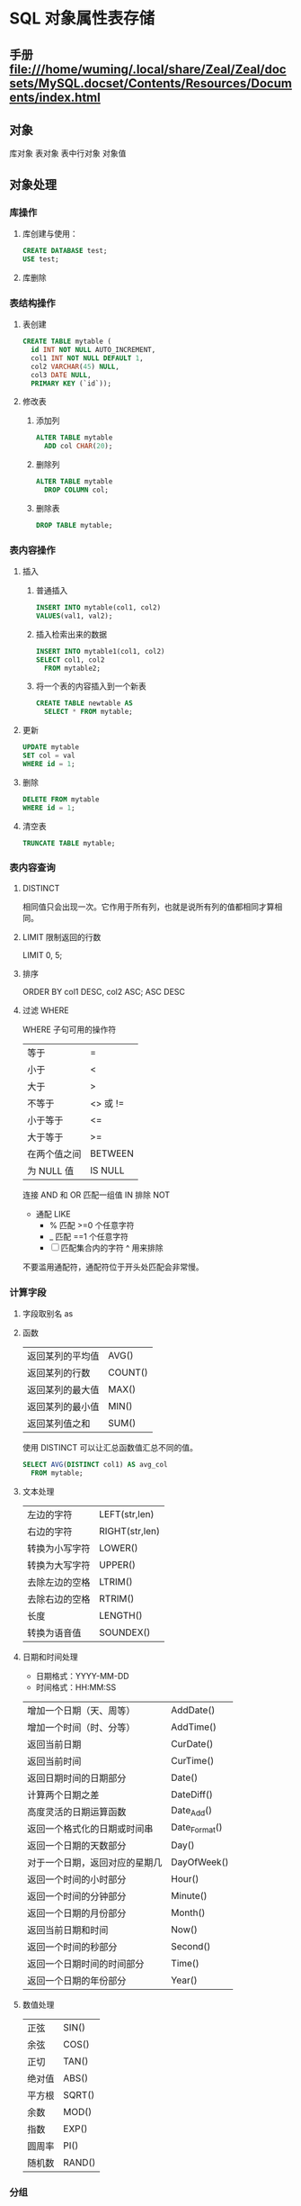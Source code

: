 * SQL 对象属性表存储
** 手册 file:///home/wuming/.local/share/Zeal/Zeal/docsets/MySQL.docset/Contents/Resources/Documents/index.html
** 对象
   库对象 
   表对象
   表中行对象
   对象值
** 对象处理
*** 库操作 
**** 库创建与使用：
     #+begin_src sql
       CREATE DATABASE test;
       USE test;
     #+end_src
**** 库删除
*** 表结构操作
**** 表创建
     #+begin_src sql
       CREATE TABLE mytable (
         id INT NOT NULL AUTO_INCREMENT,
         col1 INT NOT NULL DEFAULT 1,
         col2 VARCHAR(45) NULL,
         col3 DATE NULL,
         PRIMARY KEY (`id`));
     #+end_src
**** 修改表
*****  添加列
      #+begin_src sql
        ALTER TABLE mytable
          ADD col CHAR(20);
      #+end_src
***** 删除列
      #+begin_src sql
        ALTER TABLE mytable
          DROP COLUMN col;
      #+end_src
***** 删除表
      #+begin_src sql
        DROP TABLE mytable;
      #+end_src
*** 表内容操作 
**** 插入
***** 普通插入
      #+begin_src sql
        INSERT INTO mytable(col1, col2)
        VALUES(val1, val2);
      #+end_src
***** 插入检索出来的数据
      #+begin_src sql
        INSERT INTO mytable1(col1, col2)
        SELECT col1, col2
          FROM mytable2;
          #+end_src
***** 将一个表的内容插入到一个新表
      #+begin_src sql
        CREATE TABLE newtable AS
          SELECT * FROM mytable;
      #+end_src
**** 更新
      #+begin_src sql
   UPDATE mytable
   SET col = val
   WHERE id = 1;
      #+end_src
**** 删除
      #+begin_src sql
   DELETE FROM mytable
   WHERE id = 1;
      #+end_src
**** 清空表
      #+begin_src sql
   TRUNCATE TABLE mytable;
      #+end_src
*** 表内容查询
**** DISTINCT
     相同值只会出现一次。它作用于所有列，也就是说所有列的值都相同才算相同。
**** LIMIT 限制返回的行数
     LIMIT 0, 5;
**** 排序
     ORDER BY col1 DESC, col2 ASC;
     ASC DESC
**** 过滤 WHERE 
   WHERE 子句可用的操作符
   | 等于         | =        |
   | 小于         | <        |
   | 大于         | >        |
   | 不等于       | <> 或 != |
   | 小于等于     | <=       |
   | 大于等于     | >=       |
   | 在两个值之间 | BETWEEN  |
   | 为 NULL 值   | IS NULL  |


   连接 AND 和 OR
   匹配一组值 IN
   排除 NOT
   
   - 通配 LIKE 
     - % 匹配 >=0 个任意字符
     - _  匹配 ==1 个任意字符
     - [ ]  匹配集合内的字符 ^ 用来排除
   不要滥用通配符，通配符位于开头处匹配会非常慢。
***  计算字段
**** 字段取别名  as 
**** 函数
     | 返回某列的平均值 | AVG()   |
     | 返回某列的行数   | COUNT() |
     | 返回某列的最大值 | MAX()   |
     | 返回某列的最小值 | MIN()   |
     | 返回某列值之和   | SUM()   |

     使用 DISTINCT 可以让汇总函数值汇总不同的值。
     #+begin_src sql
       SELECT AVG(DISTINCT col1) AS avg_col
         FROM mytable;
     #+end_src
**** 文本处理
   | 左边的字符     | LEFT(str,len)  |
   | 右边的字符     | RIGHT(str,len) |
   | 转换为小写字符 | LOWER()        |
   | 转换为大写字符 | UPPER()        |
   | 去除左边的空格 | LTRIM()        |
   | 去除右边的空格 | RTRIM()        |
   | 长度           | LENGTH()       |
   | 转换为语音值   | SOUNDEX()      |
**** 日期和时间处理
   - 日期格式：YYYY-MM-DD
   - 时间格式：HH:MM:SS

   | 增加一个日期（天、周等）       | AddDate()     |
   | 增加一个时间（时、分等）       | AddTime()     |
   | 返回当前日期                   | CurDate()     |
   | 返回当前时间                   | CurTime()     |
   | 返回日期时间的日期部分         | Date()        |
   | 计算两个日期之差               | DateDiff()    |
   | 高度灵活的日期运算函数         | Date_Add()    |
   | 返回一个格式化的日期或时间串   | Date_Format() |
   | 返回一个日期的天数部分         | Day()         |
   | 对于一个日期，返回对应的星期几 | DayOfWeek()   |
   | 返回一个时间的小时部分         | Hour()        |
   | 返回一个时间的分钟部分         | Minute()      |
   | 返回一个日期的月份部分         | Month()       |
   | 返回当前日期和时间             | Now()         |
   | 返回一个时间的秒部分           | Second()      |
   | 返回一个日期时间的时间部分     | Time()        |
   | 返回一个日期的年份部分         | Year()        |
**** 数值处理
   | 正弦   | SIN()  |
   | 余弦   | COS()  |
   | 正切   | TAN()  |
   | 绝对值 | ABS()  |
   | 平方根 | SQRT() |
   | 余数   | MOD()  |
   | 指数   | EXP()  |
   | 圆周率 | PI()   |
   | 随机数 | RAND() |
*** 分组
   分组就是把具有相同的数据值的行放在同一组中。
  可以对同一分组数据使用汇总函数进行处理，例如求分组数据的平均值等。
   指定的分组字段除了能按该字段进行分组，也会自动按该字段进行排序。
  GROUP BY col;
  WHERE 过滤行，HAVING 过滤分组，行过滤应当先于分组过滤。
*** 子查询
   子查询中只能返回一个字段的数据。
   可以将子查询的结果作为 WHRER 语句的过滤条件：
#+begin_src sql
   SELECT *
   FROM mytable1
   WHERE col1 IN (SELECT col2
                  FROM mytable2);
   下面的语句可以检索出客户的订单数量，子查询语句会对第一个查询检索出的每个客户执行一次：

   ```sql
   SELECT cust_name, (SELECT COUNT(*)
                      FROM Orders
                      WHERE Orders.cust_id = Customers.cust_id)
                      AS orders_num
   FROM Customers
   ORDER BY cust_name;
   #+end_src
*** 连接
    连接用于连接多个表，使用 JOIN 关键字，并且条件语句使用 ON 而不是 WHERE。
    连接可以替换子查询，并且比子查询的效率一般会更快。
   可以用 AS 给列名、计算字段和表名取别名，给表名取别名是为了简化 SQL 语句以及连接相同表。
**** 内连接
     内连接又称等值连接，使用 INNER JOIN 关键字。

   ```sql
   SELECT A.value, B.value
   FROM tablea AS A INNER JOIN tableb AS B
   ON A.key = B.key;
   ```

   可以不明确使用 INNER JOIN，而使用普通查询并在 WHERE 中将两个表中要连接的列用
   等值方法连接起来。

   ```sql
   SELECT A.value, B.value
   FROM tablea AS A, tableb AS B
   WHERE A.key = B.key;
   ```

   在没有条件语句的情况下返回笛卡尔积。
**** 自连接
     自连接可以看成内连接的一种，只是连接的表是自身而已。

     一张员工表，包含员工姓名和员工所属部门，要找出与 Jim 处在同一部门的所有员工姓名。

     子查询版本

   ```sql
   SELECT name
   FROM employee
   WHERE department = (
         SELECT department
         FROM employee
         WHERE name = "Jim");
   ```

   自连接版本

   ```sql
   SELECT e1.name
   FROM employee AS e1 INNER JOIN employee AS e2
   ON e1.department = e2.department
         AND e2.name = "Jim";
   ```
**** 自然连接
     自然连接是把同名列通过等值测试连接起来的，同名列可以有多个。

     内连接和自然连接的区别：内连接提供连接的列，而自然连接自动连接所有同名列。

   ```sql
   SELECT A.value, B.value
   FROM tablea AS A NATURAL JOIN tableb AS B;
   ```
**** 外连接
   外连接保留了没有关联的那些行。分为左外连接，右外连接以及全外连接，左外连接就
   是保留左表没有关联的行。

   检索所有顾客的订单信息，包括还没有订单信息的顾客。

   ```sql
   SELECT Customers.cust_id, Orders.order_num
   FROM Customers LEFT OUTER JOIN Orders
   ON Customers.cust_id = Orders.cust_id;
   ```

   customers 表：

   | cust_id | cust_name |
   |       1 | a         |
   |       2 | b         |
   |       3 | c         |

   orders 表：

   | order_id | cust_id |
   |        1 |       1 |
   |        2 |       1 |
   |        3 |       3 |
   |        4 |       3 |

   结果：

   | cust_id | cust_name | order_id |
   |       1 | a         |        1 |
   |       1 | a         |        2 |
   |       3 | c         |        3 |
   |       3 | c         |        4 |
   |       2 | b         |     Null |
**** 组合查询
   使用 **UNION** 来组合两个查询，如果第一个查询返回 M 行，第二个查询返回 N 行，
   那么组合查询的结果一般为 M+N 行。

   每个查询必须包含相同的列、表达式和聚集函数。

   默认会去除相同行，如果需要保留相同行，使用 UNION ALL。

   只能包含一个 ORDER BY 子句，并且必须位于语句的最后。

   ```sql
   SELECT col
   FROM mytable
   WHERE col = 1
   UNION
   SELECT col
   FROM mytable
   WHERE col =2;
   ```
*** 视图

   视图是虚拟的表，本身不包含数据，也就不能对其进行索引操作。

   对视图的操作和对普通表的操作一样。

   视图具有如下好处：

   - 简化复杂的 SQL 操作，比如复杂的连接；
   - 只使用实际表的一部分数据；
   - 通过只给用户访问视图的权限，保证数据的安全性；
   - 更改数据格式和表示。

   ```sql
   CREATE VIEW myview AS
   SELECT Concat(col1, col2) AS concat_col, col3*col4 AS compute_col
   FROM mytable
   WHERE col5 = val;
   ```
*** 存储过程

   存储过程可以看成是对一系列 SQL 操作的批处理。

   使用存储过程的好处：

   - 代码封装，保证了一定的安全性；
   - 代码复用；
   - 由于是预先编译，因此具有很高的性能。

   命令行中创建存储过程需要自定义分隔符，因为命令行是以 ; 为结束符，而存储过程中也包含了分号，因此会错误把这部分分号当成是结束符，造成语法错误。

   包含 in、out 和 inout 三种参数。

   给变量赋值都需要用 select into 语句。

   每次只能给一个变量赋值，不支持集合的操作。

   ```sql
   delimiter //

   create procedure myprocedure( out ret int )
       begin
           declare y int;
           select sum(col1)
           from mytable
           into y;
           select y*y into ret;
       end //

   delimiter ;
   ```

   ```sql
   call myprocedure(@ret);
   select @ret;
   ```
*** 游标

   在存储过程中使用游标可以对一个结果集进行移动遍历。

   游标主要用于交互式应用，其中用户需要对数据集中的任意行进行浏览和修改。

   使用游标的四个步骤：

   1. 声明游标，这个过程没有实际检索出数据；
   2. 打开游标；
   3. 取出数据；
   4. 关闭游标；

   ```sql
   delimiter //
   create procedure myprocedure(out ret int)
       begin
           declare done boolean default 0;

           declare mycursor cursor for
           select col1 from mytable;
           # 定义了一个 continue handler，当 sqlstate '02000' 这个条件出现时，会执行 set done = 1
           declare continue handler for sqlstate '02000' set done = 1;

           open mycursor;

           repeat
               fetch mycursor into ret;
               select ret;
           until done end repeat;

           close mycursor;
       end //
    delimiter ;
   ```
*** 触发器

   触发器会在某个表执行以下语句时而自动执行：DELETE、INSERT、UPDATE。

   触发器必须指定在语句执行之前还是之后自动执行，之前执行使用 BEFORE 关键字，之后执行使用 AFTER 关键字。BEFORE 用于数据验证和净化，AFTER 用于审计跟踪，将修改记录到另外一张表中。

   INSERT 触发器包含一个名为 NEW 的虚拟表。

   ```sql
   CREATE TRIGGER mytrigger AFTER INSERT ON mytable
   FOR EACH ROW SELECT NEW.col into @result;

   SELECT @result; -- 获取结果
   ```

   DELETE 触发器包含一个名为 OLD 的虚拟表，并且是只读的。

   UPDATE 触发器包含一个名为 NEW 和一个名为 OLD 的虚拟表，其中 NEW 是可以被修改的，而 OLD 是只读的。

   MySQL 不允许在触发器中使用 CALL 语句，也就是不能调用存储过程。
*** 事务管理

   基本术语：

   - 事务（transaction）指一组 SQL 语句；
   - 回退（rollback）指撤销指定 SQL 语句的过程；
   - 提交（commit）指将未存储的 SQL 语句结果写入数据库表；
   - 保留点（savepoint）指事务处理中设置的临时占位符（placeholder），你可以对它发布回退（与回退整个事务处理不同）。

   不能回退 SELECT 语句，回退 SELECT 语句也没意义；也不能回退 CREATE 和 DROP 语句。

   MySQL 的事务提交默认是隐式提交，每执行一条语句就把这条语句当成一个事务然后进行提交。当出现 START TRANSACTION 语句时，会关闭隐式提交；当 COMMIT 或 ROLLBACK 语句执行后，事务会自动关闭，重新恢复隐式提交。

   通过设置 autocommit 为 0 可以取消自动提交；autocommit 标记是针对每个连接而不是针对服务器的。

   如果没有设置保留点，ROLLBACK 会回退到 START TRANSACTION 语句处；如果设置了保留点，并且在 ROLLBACK 中指定该保留点，则会回退到该保留点。

   ```sql
   START TRANSACTION
   // ...
   SAVEPOINT delete1
   // ...
   ROLLBACK TO delete1
   // ...
   COMMIT
   ```
*** 字符集

   基本术语：

   - 字符集为字母和符号的集合；
   - 编码为某个字符集成员的内部表示；
   - 校对字符指定如何比较，主要用于排序和分组。

   除了给表指定字符集和校对外，也可以给列指定：

   ```sql
   CREATE TABLE mytable
   (col VARCHAR(10) CHARACTER SET latin COLLATE latin1_general_ci )
   DEFAULT CHARACTER SET hebrew COLLATE hebrew_general_ci;
   ```

   可以在排序、分组时指定校对：

   ```sql
   SELECT *
   FROM mytable
   ORDER BY col COLLATE latin1_general_ci;
   ```

*** 权限管理

   MySQL 的账户信息保存在 mysql 这个数据库中。

   ```sql
   USE mysql;
   SELECT user FROM user;
   ```

   **创建账户** 

   新创建的账户没有任何权限。

   ```sql
   CREATE USER myuser IDENTIFIED BY 'mypassword';
   ```

   **修改账户名** 

   ```sql
   RENAME myuser TO newuser;
   ```

   **删除账户** 

   ```sql
   DROP USER myuser;
   ```

   **查看权限** 

   ```sql
   SHOW GRANTS FOR myuser;
   ```

   **授予权限** 

   账户用 username@host 的形式定义，username@% 使用的是默认主机名。

   ```sql
   GRANT SELECT, INSERT ON mydatabase.* TO myuser;
   ```

   **删除权限** 

   GRANT 和 REVOKE 可在几个层次上控制访问权限：

   - 整个服务器，使用 GRANT ALL 和 REVOKE ALL；
   - 整个数据库，使用 ON database.\*；
   - 特定的表，使用 ON database.table；
   - 特定的列；
   - 特定的存储过程。

   ```sql
   REVOKE SELECT, INSERT ON mydatabase.* FROM myuser;
   ```

   **更改密码** 

   必须使用 Password() 函数

   ```sql
   SET PASSWROD FOR myuser = Password('new_password');
   ```

**** 无密码登录
    $HOME/.my.cnf文件来读取特定的启动命令和设置。
    [client]
    password = test
    $ chmod 400 .my.cnf
* oracle
  1、查找表的所有索引（包括索引名，类型，构成列）：
  select t.*,i.index_type from user_ind_columns t,user_indexes i where t.index_name = i.index_name and t.table_name = i.table_name and t.table_name = 要查询的表
  2、查找表的主键（包括名称，构成列）：
  
  select cu.* from user_cons_columns cu, user_constraints au where cu.constraint_name = au.constraint_name and au.constraint_type = 'P' and au.table_name = 要查询的表
  
  3、查找表的唯一性约束（包括名称，构成列）：
  select column_name from user_cons_columns cu, user_constraints au where cu.constraint_name = au.constraint_name and au.constraint_type = 'U' and au.table_name = 要查询的表
  
  4、查找表的外键（包括名称，引用表的表名和对应的键名，下面是分成多步查询）：
  select * from user_constraints c where c.constraint_type = 'R' and c.table_name = 要查询的表
  
查询外键约束的列名：
select * from user_cons_columns cl where cl.constraint_name = 外键名称

查询引用表的键的列名：
select * from user_cons_columns cl where cl.constraint_name = 外键引用表的键名

5、查询表的所有列及其属性
select t.*,c.COMMENTS from user_tab_columns t,user_col_comments c where t.table_name = c.table_name and t.column_name = c.column_name and t.table_name = 要查询的表

6、查询所有表
select* from tabs
* Tsql
** 安装
*** Import the public repository GPG keys:
   wget -qO- https://packages.microsoft.com/keys/microsoft.asc | sudo apt-key add -
*** 添加到仓库列表Register the Microsoft SQL Server Ubuntu repository:
    sudo add-apt-repository "$(wget -qo- https://packages.microsoft.com/config/ubuntu/16.04/mssql-server-2017.list)"
*** 安装
    sudo apt-get update
    sudo apt-get install -y mssql-server
*** 设置sa的密码
    sudo /opt/mssql/bin/mssql-conf setup
*** 运行
    systemctl status mssql-server
*** 远程连接, 防火墙打开 1433 端口
** 连接
   sqlcmd -S localhost -U SA -P '<YourPassword>'
   tsql -S 127.0.0.1 -U sa -P Wuming123  
   If you later decide to connect remotely, specify the machine name or IP address for the -S parameter, and make sure port 1433 is open on your firewall.
   远程连接 确保端口 1433 打开
** 数据类型
*** 精确数值类型
    bigint	-9,223,372,036,854,775,808	9,223,372,036,854,775,807
    int	2,147,483,648	2,147,483,647
    smallint	-32,768	32,767
    tinyint	0	255
    bit	0	1
    decimal	-10 ^ 38 加 1	10 ^ 38 -1
    numeric	-10 ^ 38 加 1	10 ^ 38 -1
    money	-922,337,203,685,477.5808	+922,337,203,685,477.5807
    smallmoney	-214,748.3648	+214,748.3647
    数字和小数是固定精度和标度数据类型，在功能上等效。

*** 近似数值类型
    Float	-1.79E + 308	1.79E + 308
    Real	-3.40E + 38	3.40E + 38
*** 日期和时间类型
    datetime (3.33 毫秒精度)
    1753 年 1 月 1 日	9999 年 12 月 31 日
    
    smalldatetime(1 分钟精度)
    1900 年 1 月 1 日	2079 年 6 月 6 日
    
    date(1 天的精度。在 SQL Server 2008 中引入)
    0001 年 1 月 1 日	9999 年 12 月 31 日
    
    datetimeoffset(100 纳秒的精度。在 SQL Server 2008 中引入)
    0001 年 1 月 1 日
    9999 年 12 月 31 日
    
    datetime2(100 纳秒的精度。在 SQL Server 2008 中引入)
    0001 年 1 月 1 日	9999 年 12 月 31 日
    
    time(100 纳秒的精度。在 SQL Server 2008 中引入)
    00：00：00.0000000	23：59：59.9999999
*** 字符型
     char 固定长度的非 Unicode 字符数据，最大长度为 8,000 个字符。
     varchar 最大长度为 8,000 个字符的可变长度非 Unicode 数据。
     Varchar (max) 可变长度的非 Unicode 数据，最大长度为 231 个字符（在 SQL Server 2005 中引入）。
     text 可变长度非 Unicode 数据，最大长度为 2,147,483,647 个字符。

*** Unicode
    nchar 固定长度的 Unicode 数据，最大长度为 4,000 个字符。
    nvarchar 最大长度为 4,000 个字符的可变长度 Unicode 数据。
    Nvarchar (max) 最大长度为 230 个字符的可变长度 Unicode 数据（在 SQL Server 2005 中引入）。
    ntext 最大长度为 1,073,741,823 个字符的可变长度 Unicode 数据。

*** 二进制字符串
 binary 固定长度二进制数据，最大长度为 8,000 字节。
 varbinary 最大长度为 8,000 字节的可变长度二进制数据。
 varbinary(max) 最大长度为 231 字节的可变长度二进制数据（在 SQL Server 2005 中引入）。
 image 最大长度为 2,147,483,647 字节的可变长度二进制数据。

*** 其他数据类型
    SQL_VARIANT -存储各种 SQL Server 支持的数据类型的值，text，ntext 和 timestamp 除外。
    TIMESTAMP -时间戳是指格林威治时间 1970 年 01 月 01 日 00 时 00 分 00 秒(北京时间 1970 年 01 月 01 日 08 时 00 分 00 秒)起至现在的总秒数。
    UNIQUEIDENTIFIER  -存储全局唯一标识符（GUID）。
    XML -存储 XML 数据。 您可以将 XML 实例存储在列或变量中（在 SQL Server 2005 中引入）。
    CURSOR -对游标的引用。
    TABLE -存储结果集以供稍后处理。
    HIERARCHYID -用于表示层次结构中位置的可变长度的系统数据类型（在 SQL Server 2008 中引入）。

** 使用
*** 显示库属性
**** 显示库 
     select [name] from [sysdatabases] order by [name]
     select name from sysdatabases
**** 显示库表
     select [id], [name] from [sysobjects] where [type] = 'u' order by [name]
     SELECT name FROM sysobjects WHERE xtype = 'U'
*** 操作库
**** 创建
     CREATE DATABASE $DATABASENAME
**** 删除
     DROP DATBASE $DATABASENAME
**** 使用某个库
     use $NAME
*** 操作表
**** 创建表
     字段自增 IDENTITY(1, 1)
  #+BEGIN_SRC sql
      CREATE TABLE $tablename( 
       ID   INT              NOT NULL, 
       NAME VARCHAR (20)     NOT NULL, 
       AGE  INT              NOT NULL, 
       ADDRESS  CHAR (25) , 
       SALARY   DECIMAL (18, 2),        
       PRIMARY KEY (ID));
  #+END_SRC
**** 删除表
     DROP TABLE $table_name;
**** 插入记录
     INSERT INTO $table_name [(column1, column2, column3,...columnN)]   
     VALUES (value1, value2, value3,...valueN); 

     所有列添加值，请确保值的顺序与表中的列的顺序相同。 
     INSERT INTO TABLE_NAME VALUES (value1,value2,value3,...valueN);
**** 使用另一个表填充一个表
     #+BEGIN_SRC sql
       INSERT INTO first_table_name  
               SELECT column1, column2, ...columnN  
                 FROM second_table_name 
                     [WHERE condition];
     #+END_SRC
**** 查询
     SELECT 语句用于从以结果表的形式返回从数据库中提取的数据。 这些结果表称为结果集。
     SELECT column1, column2, columnN FROM table_name;
**** 查几条
     SELECT TOP $N * FROM $tablename
**** 更新（UPDATE)
     #+BEGIN_SRC sql
         UPDATE table_name 
         SET column1 = value1, column2 = value2...., columnN = valueN 
         WHERE [condition];
     #+END_SRC

  您可以使用 AND 或 OR 运算符组合 N 个条件。

**** 删除（DELETE)
     #+BEGIN_SRC sql
     DELETE FROM table_name 
     WHERE [condition]; 
     #+END_SRC
**** 排序 ORDER BY
     #+BEGIN_SRC sql
          SELECT column-list  
       FROM table_name  
       [WHERE condition]  
       [ORDER BY column1, column2, .. columnN] [ASC | DESC];
       您可以在 ORDER BY 子句中使用多个列。 确保您使用的任何列进行排序，该列应该在列表中。
     #+END_SRC
**** 分组 GROUP BY
  #+BEGIN_SRC sql
  SELECT column1, column2 
  FROM table_name 
  WHERE [ conditions ] 
  GROUP BY column1, column2 
  ORDER BY column1, column2 

  SELECT NAME, SUM(SALARY) as [sum of salary] FROM CUSTOMERS 
     GROUP BY NAME;

  SELECT NAME, SUM(SALARY) as [sum of salary] FROM CUSTOMERS 
     GROUP BY NAME 
  #+END_SRC
**** 唯一 DISTINCT
     消除所有重复记录并仅提取唯一记录。
 #+BEGIN_SRC 
  SELECT DISTINCT column1, column2,.....columnN  
  FROM table_name 
  WHERE [condition] 
 #+END_SRC
**** 连接表
 #+BEGIN_SRC sql

  SELECT ID, NAME, AGE, AMOUNT 
     FROM CUSTOMERS, ORDERS 
     WHERE  CUSTOMERS.ID = ORDERS.CUSTOMER_ID 
  OR 

  SELECT A.ID, A.NAME, A.AGE, B.AMOUNT 
  FROM CUSTOMERS A inner join  ORDERS B on A.ID = B.Customer_ID 
 #+END_SRC
***** 连接类型:
   INNER JOIN -当两个表中都有匹配项时返回行。
   LEFT JOIN -返回左侧表中的所有行，即使右表中没有匹配项。
   RIGHT JOIN -返回右表中的所有行，即使左表中没有匹配项。
   FULL JOIN -在其中一个表中存在匹配项时返回行。
   SELF JOIN -这用于将表连接到自身，就像该表是两个表，临时重命名 MS SQL Server 语句中的至少一个表。
   CARTESIAN JOIN -返回两个或多个联接表中的记录集的笛卡尔乘积。

**** 子查询
  #+BEGIN_SRC sql
    SELECT column_name [, column_name ] 
    FROM   table1 [, table2 ] 
    WHERE  column_name OPERATOR 
       (SELECT column_name [, column_name ] 
       FROM table1 [, table2 ] 
       [WHERE]) 
   
    SELECT *  
       FROM CUSTOMERS
       WHERE ID IN (SELECT ID FROM CUSTOMERS WHERE SALARY > 4500)


    INSERT INTO table_name [ (column1 [, column2 ]) ] 
       SELECT [ *|column1 [, column2 ] 
       FROM table1 [, table2 ] 
       [ WHERE VALUE OPERATOR ]

    UPDATE table 
    SET column_name = new_value 
    [ WHERE OPERATOR [ VALUE ] 
       (SELECT COLUMN_NAME 
       FROM TABLE_NAME) 
       [ WHERE) ] 
   
    DELETE FROM TABLE_NAME 
    [ WHERE OPERATOR [ VALUE ] 
       (SELECT COLUMN_NAME 
       FROM TABLE_NAME) 
       [ WHERE) ] 
  #+END_SRC
**** 联合表 union
     字段必须相同, 字段值必须不同 
    字段值相同 ，用 union all 
    
** 存储过程
用于通过将相同的数据存储在数据库中来节省写入代码的时间，并通过传递参数获得所需的输出。

!可以用 ALERT 代替 Create
#+BEGIN_SRC sql
Create procedure <procedure_Name> 
As 
Begin 
<SQL Statement> 
End 
Go
#+END_SRC
#+BEGIN_SRC sql

    CREATE PROCEDURE SelectCustomerstabledata 
    AS 
    SELECT * FROM Testdb.Customers 
    GO
#+END_SRC
** 事务
   事务是针对数据库执行的工作单元。 事务是以逻辑顺序完成的单元或工作序列，无论是以用户的手动方式还是以某种数据库程序自动进行。
   实际上，你常常会将许多 SQL 操作分成一组事务一起执行。
*** 事务属性
事务具有以下四个标准属性，通常由首字母缩写 ACID 简称 -
原子性 -确保工作单元内的所有操作成功完成; 否则，事务在故障点处中止，并且先前的操作被回滚到它们的原先状态。
一致性 -确保数据库在成功提交的事务后正确更改状态。
隔离性 -事务之间是独立运行互不相关的。
持久性 -事务一旦被执行,即使系统故障,其结果依然有效。
*** 事务控制
    COMMIT-提交事务。
    ROLLBACK -回滚事务。
    SAVEPOINT -创建事务的回滚节点。
    SET TRANSACTION -设置事务名称。
    
    事务控制命令仅与 DML 命令 INSERT，UPDATE 和 DELETE 一起使用。 在创建表或删除它们时，不能使用它们，因为这些操作会在数据库中自动提交。
    为了在 MS SQL Server 中使用事务控制命令，我们必须以“begin tran”或 begin transaction 命令开始事务，否则这些命令将不起作用。

**** commit 命令
     COMMIT 命令是用于将事务调用的更改保存到数据库的事务命令。 此命令将自上次 COMMIT 或 ROLLBACK 命令以来将所有事务保存到数据库。
     
Begin Tran 
DELETE FROM CUSTOMERS 
   WHERE AGE = 25 
COMMIT 

**** ROLLBACK 命令
     ROLLBACK 命令是用于撤销尚未保存到数据库的事务的事务性命令。 此命令只能用于在发出最后一个 COMMIT 或 ROLLBACK 命令后撤消事务。

语法
以下是 ROLLBACK 命令的语法。

ROLLBACK
例
请参考具有以下记录的 CUSTOMERS 表:

ID  NAME       AGE       ADDRESS            SALARY 
1   Ramesh     32        Ahmedabad          2000.00 
2   Khilan     25        Delhi              1500.00 
3   kaushik    23        Kota               2000.00 
4   Chaitali   25        Mumbai             6500.00 
5   Hardik     27        Bhopal             8500.00 
6   Komal      22        MP                 4500.00 
7   Muffy      24        Indore             10000.00 
下面的命令将从 CUSTOMERS 表中删除年龄等于 25 的用户记录，然后使用 ROLLBACK 命令,回滚数据。

Begin Tran 
DELETE FROM CUSTOMERS 
   WHERE AGE = 25; 
ROLLBACK
使用 ROLLBACK 命令,删除操作不会影响表中的数据,执行后 CUSTOMERS 表结果集如下:
**** SAVEPOINT 命令
SAVEPOINT 命令可以使事务回滚到某个点节点，而不回滚整个事务。

语法
以下是 SAVEPOINT 命令的语法。

SAVE TRANSACTION SAVEPOINT_NAME
此命令仅用于在事务语句之间创建 SAVEPOINT。ROLLBACK 命令用于撤消一组事务。

以下是回滚到一个事务节点的语法。

ROLLBACK TO SAVEPOINT_NAME
在下面的示例中，我们将从 CUSTOMERS 表中删除三个不同的记录。 我们将在每次删除之前创建一个 SAVEPOINT，以便我们可以随时将 ROLLBACK 任何 SAVEPOINT 返回到其原始状态的相应数据。

例
请参考具有以下记录的 CUSTOMERS 表:

ID  NAME       AGE       ADDRESS          SALARY 
1   Ramesh     32        Ahmedabad        2000.00 
2   Khilan     25        Delhi            1500.00 
3   kaushik    23        Kota             2000.00 
4   Chaitali   25        Mumbai           6500.00 
5   Hardik     27        Bhopal           8500.00 
6   Komal      22        MP               4500.00 
7   Muffy      24        Indore           10000.00 
以下是一系列操作

Begin Tran 
SAVE Transaction SP1 
Savepoint created. 
DELETE FROM CUSTOMERS WHERE ID = 1  
1 row deleted. 
SAVE Transaction SP2 
Savepoint created. 
DELETE FROM CUSTOMERS WHERE ID = 2 
1 row deleted.
SAVE Transaction SP3 
Savepoint created. 
DELETE FROM CUSTOMERS WHERE ID = 3 
1 row deleted.
三个删除已经发生，但是，我们改变了主意，决定 ROLLBACK 到 SAVEPOINT，我们确定为 SP2。 因为 SP2 是在第一次删除后创建的，所以最后两个删除被撤消

ROLLBACK Transaction SP2 
Rollback complete. 
请注意，我们回滚到 SP2 后，相当于只发生了第一次删除。

SELECT * FROM CUSTOMERS 
查询后的结果为 6 条记录:

ID  NAME       AGE       ADDRESS          SALARY 
2   Khilan     25        Ahmedabad        1500.00 
3   kaushik    23        Kota             2000.00 
4   Chaitali   25        Mumbai           6500.00 
5   Hardik     27        Bhopal           8500.00 
6   Komal      22        MP               4500.00 
7   Muffy      24        Indore           10000.00 
SET TRANSACTION 命令
SET TRANSACTION 命令可用于启动数据库事务。 此命令用于指定随后事务的特性。

语法
以下是 SET TRANSACTION 语法。

SET TRANSACTION ISOLATION LEVEL <Isolationlevel_name>
** 索引
 数据库中的索引与书本目录的索引方式非常相似
 索引加快了 SELECT 查询和 WHERE 子句，但它降低了 UPDATE 和 INSERT 语句的数据输入速度

 创建索引涉及 CREATE INDEX 语句，它允许你对索引进行命名，指定表和要索引的列，并指示索引是按升序还是按降序排列。
 索引也可以是唯一的，类似于 UNIQUE 约束，索引防止在具有索引的列的组合中出现重复条目。

CREATE INDEX 命令
以下是 CREATE INDEX 的基本语法。

语法
CREATE INDEX index_name ON table_name
单列索引
单列索引是基于仅一个表的单列创建的索引。以下是基本语法。

语法
CREATE INDEX index_name 
ON table_name (column_name)
例
CREATE INDEX singlecolumnindex 
ON customers (ID)
唯一索引
唯一索引不仅用于查找性能的提升，还可用于约束数据的完整性。唯一索引不允许将任何重复值插入到表中。以下是基本语法。

语法
CREATE UNIQUE INDEX index_name 
on table_name (column_name)
例
CREATE UNIQUE INDEX uniqueindex 
on customers (NAME)
复合索引
复合索引是对表的两个或多个列设置索引。以下是基本语法。

语法
CREATE INDEX index_name on table_name (column1, column2) 
例
CREATE INDEX compositeindex 
on customers (NAME, ID)
无论是创建单列索引还是复合索引，请考虑您可能在查询的 WHERE 子句中频繁使用的列作为过滤条件。

如果只使用一列，则应该选择单列索引。 如果在 WHERE 子句中经常使用两个或多个列作为过滤器，则复合索引将是最佳选择。

隐式索引
隐式索引是在创建对象时由数据库服务器自动创建的索引。 一般情况下数据库会将自动为主键约束和唯一约束创建索引。

DROP INDEX 命令
可以使用 MS SQL SERVER DROP 命令删除索引。 丢弃索引时应小心，因为性能可能会减慢，也可能得到改善。

语法
下面是基本的语法。

DROP INDEX tablename.index_name
什么时候避免索引？
虽然索引旨在提高数据库的性能，但有时应避免使用它们。以下几种情况应重新考虑是否使用索引

不应在小表上使用索引。

经常进行大批量更新或插入操作的表不应设置索引。

不应在可能含大量 NULL 值的列上使用索引。

频繁操作的列不应设置索引。

** 函数
*** 内置函数列表
    计数- COUNT 聚合函数用于计算在数据库表中的行数。
    max- MAX 聚合功能可以选择某列的最高（最大）值。
    MIN- MIN 聚合函数允许选择了某列的最低（最小）值。
    AVG- AVG 聚合函数选择对某些表列的平均值。
    SUM- SUM 聚合函数允许选择总让数字列。
    SQRT-这用于产生一个给定数目的平方根。
    RAND-这是用于产生使用 SQL 命令的随机数。
    concat-这是用来连接多个参数的参数。
*** 字符串函数
    ASCII('word') 字符转 ascii 码 
    CHAR() 输出 Ascii 码对应的字符
    Select CHAR(97)
    
    NCHAR（） 输出 Unicode 值对应的字符
    Select NCHAR(300)

    CHARINDEX（） 索引值, 忽略大小写
    Select CHARINDEX('G', 'KING') 
    以下查询将给出给定字符串表达式“KING”的“G”字符的起始位置。

    LEFT（） 制定长度的串
    给定字符串的左边部分，直到指定的字符数作为给定字符串的输出。
    Select LEFT('WORLD', 4)

RIGHT（）
给定字符串的右边部分，直到指定的字符数作为给定字符串的输出。
下面的查询将给出'DIA'字符串 3 个给定字符串'INDIA'的字符数。
Select RIGHT('INDIA', 3)

SUBSTRING（）
基于开始位置值和长度值的字符串的一部分将作为给定字符串的输出。
Select SUBSTRING ('WORLD', 1,3) 

LEN（）
字符数将作为给定字符串表达式的输出。
Select LEN('HELLO') 

LOWER（）
小写字符串将作为给定字符串数据的输出。

UPPER（）
大写字符串将作为给定字符串数据的输出。
Select UPPER('SqlServer')

LTRIM（）
字符串表达式将在删除前导空白后作为给定字符串数据的输出。
Select LTRIM('   WORLD')

RTRIM（）
字符串表达式将在删除尾部空格后作为给定字符串数据的输出。
Select RTRIM('INDIA   ') 

REPLACE（）
在用指定字符替换指定字符的所有出现后，字符串表达式将作为给定字符串数据的输出。
Select REPLACE('INDIA', 'I', 'K')

REPLICATE（）
重复字符串表达式将作为指定次数的给定字符串数据的输出。
以下查询将为“WORLD”字符串数据提供“WORLDWORLD”字符串。
Select REPLICATE('WORLD', 2)

REVERSE（）
反向字符串表达式将作为给定字符串数据的输出。
下面的查询将给出'WORLD'字符串数据的'DLROW'字符串。
Select REVERSE('WORLD')

SOUNDEX（）
返回四字符（SOUNDEX）代码，以评估两个给定字符串的相似性。
下面的查询将为'Smith'，'Smyth'字符串给出'S530'。
Select SOUNDEX('Smith'), SOUNDEX('Smyth')

DIFFERENCE（）
整数值将作为给定的两个表达式的输出。
以下查询将给出 4 个“Smith”，“Smyth”表达式。

Select Difference('Smith','Smyth') 
注 -如果输出值为 0，表示给定 2 个表达式之间的相似度较弱或没有相似性。

SPACE（）
字符串来作为的空格指定数量的输出。
下面的查询将给出'I LOVE INDIA'。

Select 'I'+space(1)+'LOVE'+space(1)+'INDIA'
STUFF（）
字符串表达式将作为给定字符串数据的输出，在从起始字符替换为指定字符的指定长度之后。

例
下面的查询将给出'ABCDEFGH'字符串数据的'AIJKFGH'字符串作为给定的起始字符和长度分别为 2 和 4，'IJK'作为指定的目标字符串。

Select STUFF('ABCDEFGH', 2,4,'IJK') 
STR（）
字符数据将作为给定数字数据的输出。

例
以下查询将给定 187.37 的 187.37，基于指定的长度为 6 和十进制为 2。

Select STR(187.369,6,2) 
UNICODE（）
整数值将作为给定表达式的第一个字符的输出。

例
以下查询将为 82 提供“RAMA”表达式。

Select UNICODE('RAMA') 
QUOTENAME（）
给定字符串将作为输出与指定的分隔符。

例
以下查询将为给定的“RAMA”字符串指定“RAMA”，因为我们指定双引号作为分隔符。

Select QUOTENAME('RAMA','"') 
PATINDEX（）
需要从指定的“I”位置的给定表达式开始第一个出现的位置。

下面的查询将给出'INDIA'的 1。
Select PATINDEX('I%','INDIA') 

FORMAT（）
给定表达式将作为具有指定格式的输出。
下面的查询将给出'星期一，2015 年 11 月 16 日'的 getdate 函数按照指定的格式，'D'表示星期名称。
SELECT FORMAT ( getdate(), 'D') 

CONCAT（）
单个字符串将作为输出，连接给定的参数值后。
以下查询将给出给定参数的'A，B，C'。

Select CONCAT('A',',','B',',','C') 
*** 日期函数
    GETDATE（）
    它将返回当前日期和时间。

    DATEPART（）
    它将返回日期或时间的一部分。

DATEPART(datepart, datecolumnname)
例
示例 1 -以下查询将返回 MS SQL Server 中当前日期的一部分。

Select datepart(day, getdate()) as currentdate
示例 2 -以下查询将返回当前月份在 MS SQL Server 中的部分。

Select datepart(month, getdate()) as currentmonth
DATEADD（）
它将通过加或减日期和时间间隔显示日期和时间。

语法
上述函数的语法:

DATEADD(datepart, number, datecolumnname)
例
以下查询将返回 MS SQL Server 中当前日期和时间之后 10 天的日期和时间。

Select dateadd(day, 10, getdate()) as after10daysdatetimefromcurrentdatetime 
DATEDIFF（）
它将显示两个日期之间的日期和时间。

语法
上述函数的语法:

DATEDIFF(datepart, startdate, enddate)
例
以下查询将返回 MS SQL Server 中 2015-11-16 和 2015-11-11 之间的时间差异。

Select datediff(hour, 2015-11-16, 2015-11-11) as 
differencehoursbetween20151116and20151111 
CONVERT（）
它将以不同的格式显示日期和时间。

语法
上述函数的语法:

CONVERT(datatype, expression, style)
例
以下查询将以不同格式在 MS SQL Server 中返回日期和时间。

SELECT CONVERT(VARCHAR(19),GETDATE()) 
SELECT CONVERT(VARCHAR(10),GETDATE(),10) 
SELECT CONVERT(VARCHAR(10),GETDATE(),110)
*** 数值函数
MS SQL Server 数字函数可以应用于数值数据，并返回数值数据。

下面是带有示例的数值函数列表。

ABS（）
输出给定值的绝对值。

例
以下查询将输出-22 的绝对值:22。

Select ABS(-22)
ACOS（）
输出给定值的反余弦值。

例
以下查询将输出 0 的反余弦值:1.5707963267948966。

Select ACOS(0)
ASIN（）
输出给定值的正弦值。

例
以下查询将输出 0 的正弦值:0。

Select ASIN(0)
ATAN（）
输出给定值的反正切值。

例
以下查询将输出 0 的反正切值:0。

Select ATAN(0)
ATN2（）
输出给定值的方位角，也可以理解为计算复数 x+yi 的幅角。

例
以下查询将输出(0,-1)的方位角:0。

Select ATN2(0, -1)
请参考具有以下记录的 CUSTOMERS 表:

ID  NAME       AGE       ADDRESS             SALARY 
1   Ramesh     32        Ahmedabad           2000.00 
2   Khilan     25        Delhi               1500.00 
3   kaushik    23        Kota                2000.00 
4   Chaitali   25        Mumbai              6500.00 
5   Hardik     27        Bhopal              8500.00 
6   Komal      22        MP                  4500.00 
7   Muffy      24        Indore              10000.00 
BETWEEN（）
输出给定的两个表达式之间的值。

例
以下实例将输出薪水区间在 2000 到 8500 之间的所有薪水值:

SELECT salary from customers where salary between 2000 and 8500
上述命令将产生以下结果集:

salary 
2000.00 
2000.00 
6500.00 
8500.00 
4500.00
MIN（）
输出给定参数的最小值。

例
以下查询将给出 customers 表中'salary'最低值'1500.00'。

Select MIN(salary)from CUSTOMERS
MAX（）
输出给定参数的最大值。

例
以下查询将给出 customers 表中'salary'最大值'10000.00'。

Select MAX(salary)from CUSTOMERS
SQRT（）
输出给定值的平方根。

例
以下查询将输出 4 的平方根:2。

Select SQRT(4)
PI（）
该函数会输出 PI(Π)的值。

例
下面的查询将输出 3.14159265358979

Select PI()
CEILING（）
给定值向上舍入(正向无穷大的方向)后输出。

例
下面的查询将输出 124。

Select CEILING(123.25)
FLOOR（）
给定值向下舍入(正向无穷小的方向)后输出。

Select FLOOR(123.25) 
下面的查询将输出 0。Select LOG(1) 
** 语句
*** return
命令用于结束当前程序的执行,返回到上一个调用它的程序或其他程序,其语法格式如下:

return   整数值或变量

return 语句要指定返回值,如果没有指定返回值,SQL Server 系统会根据程序执行的结果返回一个内定值,返回值含义如下所示:

返回值                        含义

0                                 程序执行成功

-1                               找不到对象

-2                               数据类型错误

-3                               死锁

-4                               违反权限原则

-5                               语法错误

-6                               用户造成的一般错误

-7                               资源错误

-8                               非致使的内部错误

-9                               已经达到系统的权限

-10,-11                      致使的内部不一致错误

-12                             表或指针破坏

-13                             数据库破坏

-14                             硬件错误
*** 流程控制
    BEGIN...END
    BREAK
    GOTO
    CONTINUE
    IF...ELSE
    WHILE
    RETURN
    WAITFOR
** 例子
   #+BEGIN_SRC sql
       DECLARE @var INT
          SET @var=5
          IF (@var>3)
          PRINT 'var 大于 3'
          ELSE
          PRINT 'here'
          go
   #+END_SRC
** set @docdate1=DATEADD(mm,  DATEDIFF(mm,0,@Monthid),  0)   --本月第一天
--set @ThisMonthBeginDay=dateadd(day,27,dateadd(month,-1,DATEADD(mm,  DATEDIFF(mm,0,@Monthid),  0))) --上月 28 号零点
--set @ThisMonthEndDay=dateadd(ms,-3,dateadd(day,27,DATEADD(mm,DATEDIFF(mm,0,@Monthid),0)))    --本月 27 号 23 点 59 分 59 秒
set @docdate2=DATEADD(ms,-3,DATEADD(mm,1,DATEADD(mm,DATEDIFF(mm,0,@Monthid),0)))  --本月最后一天 23 点 59 分 59
** 子查询
   #+BEGIN_SRC sql
       SELECT * from  (
       SELECT   1  AS ID , 'zs' AS  CustomerName
       union
       SELECT   2  AS ID , 'lis' AS  CustomerName
       )a where ID=1
   #+END_SRC
** if  
   
if exists (select 1 where 1<>1)
	begin
		select 'hell'
	end
  
select a from atable
where exists (select * from xx)

any 
where x< ANY (select Y ...) 读成 “ where , for some Y,  X is less than Y"
** 权限管理 ( 保护数据 )
*** 赋予权限 
    GRANT INSERT
      ON customers
      TO mary
给 mary 对表 customers 插入的权限
** 检索数据
** 修改
*** 修改表结构 
    alter table
*** 视图
    create view
    drop view
*** 索引
    create index
    drop index
*** 模式
    create schema
*** Domain
*** 访问控制
    grant 
    revoke
*** 事务控制
    commit
    rollback
    set transaction
*** 编程 sql
    declare 定义查询游标
    explain
    open 
    fetch
    close 关闭游标
    prepare
    execute
** 常量 
   DAYS 天
** 字符串函数
   --截取字符串左边 3 个字符--
   select LEFT('Welcome to China!',7) as 结果 1
   --截取字符串右边 4 个字符--
   select RIGHT('Welcome to China!',6) as 结果 2
--截取字符串中间 6 个字符（第二个从哪个字符下标开始）
select SUBSTRING('Welcome to China!',9,2) as 结果 3
FIBillAmount
FIBillLackAmount
=======
*** 时间常量 
** 日期时间格式
   yyyy-mm-dd hh:mm:ss
** 浮点函数
 fabs(f1-f2)
 if( fabs(f1-f2) < 预先指定的精度）
** sp_executesql
   execute 相信大家都用的用熟了，简写为 exec,除了用来执行存储过程，一般都用来执行动态 Sql 
   sp_executesql，sql2005 中引入的新的系统存储过程，也是用来处理动态 sql 的, 如： 
  
   exec sp_executesql @sql, N'@count int out,@id varchar(20)', @cou out ,@id 
 @sql 为拼成的动态 sql 
 N'@count int out,@id varchar(20)'为拼成的动态 sql 内的参数列表 
 @cou out,@id 为为动态 sql 内参数列表提供值的外部参数列表 

 那么它们之间有什么区别呢？ 

 １，它们之间最大的区别是嵌入式的参数，如下面一个语句 
 #+BEGIN_SRC sql
   declare @sql   nvarchar(2000) 
   declare @id varchar(20) 
   set @id='1' 
   set @sql='select count(*) from emp where id=' + @id 
   exec @sql 
 #+END_SRC
 我想把得到的 count(*)传出来，用传统的 exec 是不好办到的，但是用 sp_executesql 则很容易就办到了： 
 #+BEGIN_SRC sql
   declare @sql nvarchar(2000) 
   declare @cou int 
   declare @id varchar(20) 
   set @id='1' 
   set @sql='select @count=count(*) from emp where id=@id' 
   exec sp_executesql @sql, N'@count int out,@id varchar(20)', @cou out ,@id 
   print @cou 
 #+END_SRC

 2.性能 
 可以看到，如果用 exec，由于每次传入的@id 不一样，所以每次生成的@sql 就不一样，这样每执行一次 Sql2005 就必须重新将要执行的动态 Sql 重新编译一次 
 但是 sp_executesql 则不一样，由于将数值参数化，要执行的动态 Sql 永远不会变化，只是传入的参数的值在变化，那每次执行的时候就秒用重新编译，速度自然快多了哈！ 

 注意： 
 １.sp_executesql 要求动态 Sql 和动态 Sql 参数列表必须是 Nvarchar，比如上个例子的@sql,N'@count int out,@id varchar(20)'我记得在 sql2005 中 Varchar 也可以的，但是我打了 Sp3 补丁后就不行了，必须为 Nvarchar 
 ２.动态 Sql 的参数列表与外部提供值的参数列表顺序必需一致，如： 
 N'@count int out,@id varchar(20)', @cou out,@id 
 @count 对应 @cou,@id 对应@id 
 如果不一致，必须显式标明，如： 
 N'@count int out,@id varchar(20)', @id＝@id, @count=@cou out 
 ３.动态 SQl 的参数列表与外部提供参数的参数列表参数名可以同名
 ----------------------------------------------------------------------------------------------------------------------------------------------------------------

 语法

 
 sp_executesql [ @statement = ] statement
 [ 
     { , [ @params = ] N'@parameter_name data_type [ OUT | OUTPUT ][ ,...n ]' } 
      { , [ @param1 = ] 'value1' [ ,...n ] }
 ]
 参数

 [ @statement = ] statement
 包含 Transact-SQL 语句或批处理的 Unicode 字符串。statement 必须是 Unicode 常量或 Unicode 变量。不允许使用更复杂的 Unicode 表达式（例如使用 + 运算符连接两个字符串）。不允许使用字符常量。如果指定了 Unicode 常量，则必须使用 N 作为前缀。例如，Unicode 常量 N'sp_who' 是有效的，但是字符常量 'sp_who' 则无效。字符串的大小仅受可用数据库服务器内存限制。在 64 位服务器中，字符串大小限制为 2 GB，即 nvarchar(max) 的最大大小。

 注意：
 stmt 可以包含与变量名形式相同的参数，例如：N'SELECT * FROM HumanResources.Employee WHERE EmployeeID = @IDParameter'
 stmt 中包含的每个参数在 @params 参数定义列表和参数值列表中均必须有对应项。

 [ @params = ] N'@parameter_name data_type [ ,... n ] '
 包含 stmt 中嵌入的所有参数定义的字符串。字符串必须是 Unicode 常量或 Unicode 变量。每个参数定义由参数名称和数据类型组成。n 是表示附加参数定义的占位符。在 statement 中指定的每个参数都必须在 @params 中定义。如果 stmt 中的 Transact-SQL 语句或批处理不包含参数，则不需要 @params。该参数的默认值为 NULL。

 [ @param1 = ] 'value1'
 参数字符串中定义的第一个参数的值。该值可以是 Unicode 常量，也可以是 Unicode 变量。必须为 stmt 中包含的每个参数提供参数值。如果 stmt 中的 Transact-SQL 语句或批处理没有参数，则不需要这些值。

 [ OUT | OUTPUT ]
 指示参数是输出参数。除非是公共语言运行 (CLR) 过程，否则 text、ntext 和 image 参数均可用作 OUTPUT 参数。使用 OUTPUT 关键字的输出参数可以为游标占位符，CLR 过程除外。

 n
 附加参数值的占位符。这些值只能为常量或变量，不能是很复杂的表达式（例如函数）或使用运算符生成的表达式。

 返回代码值

 0（成功）或非零（失败）

 结果集

 从生成 SQL 字符串的所有 SQL 语句返回结果集。

 注释

 在批处理、名称作用域和数据库上下文方面，sp_executesql 与 EXECUTE 的行为相同。sp_executesql stmt 参数中的 Transact-SQL 语句或批处理在执行 sp_executesql 语句时才编译。随后，将编译 stmt 中的内容，并将其作为执行计划运行。该执行计划独立于名为 sp_executesql 的批处理的执行计划。sp_executesql 批处理不能引用调用 sp_executesql 的批处理中声明的变量。sp_executesql 批处理中的本地游标或变量对调用 sp_executesql 的批处理是不可见的。对数据库上下文所做的更改只在 sp_executesql 语句结束前有效。

 如果只更改了语句中的参数值，则 sp_executesql 可用来代替存储过程多次执行 Transact-SQL 语句。因为 Transact-SQL 语句本身保持不变，仅参数值发生变化，所以 SQL Server 查询优化器可能重复使用首次执行时所生成的执行计划。

 注意：
 若要改善性能，请在语句字符串中使用完全限定对象名。
 sp_executesql 支持独立于 Transact-SQL 字符串设置参数值，如以下示例所示。

 	 
 DECLARE @IntVariable int;
 DECLARE @SQLString nvarchar(500);
 DECLARE @ParmDefinition nvarchar(500);

 /* Build the SQL string one time.*/
 SET @SQLString =
      N'SELECT BusinessEntityID, NationalIDNumber, JobTitle, LoginID
        FROM AdventureWorks2008R2.HumanResources.Employee 
        WHERE BusinessEntityID = @BusinessEntityID';
 SET @ParmDefinition = N'@BusinessEntityID tinyint';
 /* Execute the string with the first parameter value. */
 SET @IntVariable = 197;
 EXECUTE sp_executesql @SQLString, @ParmDefinition,
                       @BusinessEntityID = @IntVariable;
 /* Execute the same string with the second parameter value. */
 SET @IntVariable = 109;
 EXECUTE sp_executesql @SQLString, @ParmDefinition,
                       @BusinessEntityID = @IntVariable;
 输出参数也可用于 sp_executesql。以下示例从 AdventureWorks2008R2.HumanResources.Employee 表中检索职务，并在输出参数@max_title 中返回它。

 	 
 DECLARE @IntVariable int;
 DECLARE @SQLString nvarchar(500);
 DECLARE @ParmDefinition nvarchar(500);
 DECLARE @max_title varchar(30);

 SET @IntVariable = 197;
 SET @SQLString = N'SELECT @max_titleOUT = max(JobTitle) 
    FROM AdventureWorks2008R2.HumanResources.Employee
    WHERE BusinessEntityID = @level';
 SET @ParmDefinition = N'@level tinyint, @max_titleOUT varchar(30) OUTPUT';

 EXECUTE sp_executesql @SQLString, @ParmDefinition, @level = @IntVariable, @max_titleOUT=@max_title OUTPUT;
 SELECT @max_title;
 替换 sp_executesql 中的参数的能力，与使用 EXECUTE 语句执行字符串相比，有下列优点：

 因为在 sp_executesql 字符串中，Transact-SQL 语句的实际文本在两次执行之间并未改变，所以查询优化器应该能将第二次执行中的 Transact-SQL 语句与第一次执行时生成的执行计划匹配。因此，SQL Server 不必编译第二条语句。

 Transact-SQL 字符串只生成一次。

 整数参数按其本身格式指定。不需要转换为 Unicode。

 权限

 要求具有 public 角色的成员身份。

 示例

 A. 执行简单的 SELECT 语句

 以下示例将创建并执行一个简单的 SELECT 语句，其中包含名为 @level 的嵌入参数。

 	 
 EXECUTE sp_executesql 
           N'SELECT * FROM AdventureWorks2008R2.HumanResources.Employee 
           WHERE BusinessEntityID = @level',
           N'@level tinyint',
           @level = 109;
 B. 执行动态生成的字符串

 以下示例显示使用 sp_executesql 执行动态生成的字符串。该示例中的存储过程用于向一组表中插入数据，这些表用于划分一年的销售数据。一年中的每个月均有一个表，格式如下：

 	 
 CREATE TABLE May1998Sales
     (OrderID int PRIMARY KEY,
     CustomerID int NOT NULL,
     OrderDate  datetime NULL
         CHECK (DATEPART(yy, OrderDate) = 1998),
     OrderMonth int
         CHECK (OrderMonth = 5),
     DeliveryDate datetime  NULL,
         CHECK (DATEPART(mm, OrderDate) = OrderMonth)
     )
 此示例存储过程将动态生成并执行 INSERT 语句，以便向正确的表中插入新订单。此示例使用订货日期生成应包含数据的表的名称，然后将此名称并入 INSERT 语句中。

 注意：
 这是一个简单的 sp_executesql 示例。此示例不包含错误检查以及业务规则检查，例如确保订单号在各个表之间不重复。
 	 
 CREATE PROCEDURE InsertSales @PrmOrderID INT, @PrmCustomerID INT,
                  @PrmOrderDate DATETIME, @PrmDeliveryDate DATETIME
 AS
 DECLARE @InsertString NVARCHAR(500)
 DECLARE @OrderMonth INT

 -- Build the INSERT statement.
 SET @InsertString = 'INSERT INTO ' +
        /* Build the name of the table. */
        SUBSTRING( DATENAME(mm, @PrmOrderDate), 1, 3) +
        CAST(DATEPART(yy, @PrmOrderDate) AS CHAR(4) ) +
        'Sales' +
        /* Build a VALUES clause. */
        ' VALUES (@InsOrderID, @InsCustID, @InsOrdDate,' +
        ' @InsOrdMonth, @InsDelDate)'

 /* Set the value to use for the order month because
    functions are not allowed in the sp_executesql parameter
    list. */
 SET @OrderMonth = DATEPART(mm, @PrmOrderDate)

 EXEC sp_executesql @InsertString,
      N'@InsOrderID INT, @InsCustID INT, @InsOrdDate DATETIME,
        @InsOrdMonth INT, @InsDelDate DATETIME',
      @PrmOrderID, @PrmCustomerID, @PrmOrderDate,
      @OrderMonth, @PrmDeliveryDate

 GO
 在该过程中使用 sp_executesql 比使用 EXECUTE 执行字符串更有效。使用 sp_executesql 时，只生成 12 个版本的 INSERT 字符串，每个月的表对应 1 个字符串。使用 EXECUTE 时，因为参数值不同，每个 INSERT 字符串均是唯一的。尽管两种方法生成的批处理数相同，但因为 sp_executesql 生成的 INSERT 字符串都相似，所以查询优化器更有可能重复使用执行计划。

 C. 使用 OUTPUT 参数

 以下示例使用 OUTPUT 参数将由 SELECT 语句生成的结果集存储于 @SQLString 参数中。然后将执行两个使用 OUTPUT 参数值的 SELECT 语句。

 	 
 USE AdventureWorks2008R2;
 GO
 DECLARE @SQLString nvarchar(500);
 DECLARE @ParmDefinition nvarchar(500);
 DECLARE @SalesOrderNumber nvarchar(25);
 DECLARE @IntVariable int;
 SET @SQLString = N'SELECT @SalesOrderOUT = MAX(SalesOrderNumber)
     FROM Sales.SalesOrderHeader
     WHERE CustomerID = @CustomerID';
 SET @ParmDefinition = N'@CustomerID int,
     @SalesOrderOUT nvarchar(25) OUTPUT';
 SET @IntVariable = 22276;
 EXECUTE sp_executesql
     @SQLString
     ,@ParmDefinition
     ,@CustomerID = @IntVariable
     ,@SalesOrderOUT = @SalesOrderNumber OUTPUT;
 -- This SELECT statement returns the value of the OUTPUT parameter.
 SELECT @SalesOrderNumber;
 -- This SELECT statement uses the value of the OUTPUT parameter in
 -- the WHERE clause.
 SELECT OrderDate, TotalDue
 FROM Sales.SalesOrderHeader
 WHERE SalesOrderNumber = @SalesOrderNumber;
** 游标
   #+BEGIN_SRC sql
          use database1
          declare my_cursor cursor scroll dynamic
      /**//*scroll 表示可随意移动游标指针（否则只能向前），dynamic 表示可以读写游标（否则游标只读）*/
     for
     select productname from  product
     open my_cursor
     declare @pname sysname
     fetch next from my_cursor into @pname
     while(@@fetch_status=0)
       begin
         print 'Product Name: ' + @pname
         fetch next from my_cursor into @pname
       end
 --    fetch first from my_cursor into @pname -- 获取第一个
  --   print @pname
     /**//*update product set productname='zzg' where current of my_cursor */
     /**//*delete from product where current of my_cursor */
     close my_cursor
     deallocate my_cursor
   #+END_SRC

  


					 ----更新已开发票数量和未开发票数量
					 UPDATE CP_ProductOutSub
					 SET FIBillLackAmount =Outqty -ISNULL(FIBillAmount,0) - @BillAmount,
					 FIBillAmount =ISNULL(FIBillAmount,0) + @BillAmount				
					 WHERE (ID = @CP_ProductOutSub_ID)

					 IF @@ROWCOUNT<>1 OR @@error<>0
						 BEGIN
							 ROLLBACK TRAN
							 RAISERROR('更新成品已开发票数量和未开发票数量出错，请核实!',16,1) WITH SETERROR
							 RETURN
						 END
* 经典 SQL 语句大全
一、基础
1、说明：创建数据库
CREATE DATABASE database-name
2、说明：删除数据库
drop database dbname
3、说明：备份 sql server
--- 创建 备份数据的 device
USE master
EXEC sp_addumpdevice 'disk', 'testBack', 'c:\mssql7backup\MyNwind_1.dat'
--- 开始 备份
BACKUP DATABASE pubs TO testBack
4、说明：创建新表
create table tabname(col1 type1 [not null] [primary key],col2 type2 [not null],..)
根据已有的表创建新表：
A：create table tab_new like tab_old (使用旧表创建新表)
B：create table tab_new as select col1,col2… from tab_old definition only
5、说明：删除新表
drop table tabname
6、说明：增加一个列
Alter table tabname add column col type
注：列增加后将不能删除。DB2 中列加上后数据类型也不能改变，唯一能改变的是增加 varchar 类型
的长度。
7、说明：添加主键：Alter table tabname add primary key(col)
说明：删除主键：Alter table tabname drop primary key(col)
8、说明：创建索引：create [unique] index idxname on tabname(col….)
删除索引：drop index idxname
注：索引是不可更改的，想更改必须删除重新建。
9、说明：创建视图：create view viewname as select statement
删除视图：drop view viewname
10、说明：几个简单的基本的 sql 语句
选择：select * from table1 where 范围
插入：insert into table1(field1,field2) values(value1,value2)
删除：delete from table1 where 范围
更新：update table1 set field1=value1 where 范围
查找：select * from table1 where field1 like ’%value1%’ ---like 的语法很精妙，查资料!
排序：select * from table1 order by field1,field2 [desc]
总数：select count as totalcount from table1
求和：select sum(field1) as sumvalue from table1
平均：select avg(field1) as avgvalue from table1
最大：select max(field1) as maxvalue from table1
最小：select min(field1) as minvalue from table1
11、说明：几个高级查询运算词
A：UNION 运算符
UNION 运算符通过组合其他两个结果表（例如 TABLE1 和 TABLE2）并消去表中任何重复行而派
生出一个结果表。当 ALL 随 UNION 一起使用时（即 UNION ALL），不消除重复行。两种情况
下，派生表的每一行不是来自 TABLE1 就是来自 TABLE2。
B：EXCEPT 运算符
EXCEPT 运算符通过包括所有在 TABLE1 中但不在 TABLE2 中的行并消除所有重复行而派生出一
个结果表。当 ALL 随 EXCEPT 一起使用时 (EXCEPT ALL)，不消除重复行。
C：INTERSECT 运算符
INTERSECT 运算符通过只包括 TABLE1 和 TABLE2 中都有的行并消除所有重复行而派生出一个结
果表。当 ALL 随 INTERSECT 一起使用时 (INTERSECT ALL)，不消除重复行。
注：使用运算词的几个查询结果行必须是一致的。
12、说明：使用外连接
A、left（outer）join：
2018/8/3 经典 SQL 语句大全
http://www.360doc.com/content/16/0215/11/19756206_534732237.shtml 2/13
左外连接（左连接）：结果集几包括连接表的匹配行，也包括左连接表的所有行。
SQL: select a.a, a.b, a.c, b.c, b.d, b.f from a LEFT OUT JOIN b ON a.a = b.c
B：right（outer）join:
右外连接(右连接)：结果集既包括连接表的匹配连接行，也包括右连接表的所有行。
C：full/cross（outer）join：
全外连接：不仅包括符号连接表的匹配行，还包括两个连接表中的所有记录。
12、分组:Group by:
一张表，一旦分组 完成后，查询后只能得到组相关的信息。
    组相关的信息：（统计信息）count,sum,max,min,avg 分组的标准)
在 SQLServer 中分组时：不能以 text,ntext,image 类型的字段作为分组依据
在 selecte 统计函数中的字段，不能和普通的字段放在一起；
13、对数据库进行操作：
分离数据库：sp_detach_db;附加数据库：sp_attach_db 后接表明，附加需要完整的路
径名
14.如何修改数据库的名称:
sp_renamedb 'old_name', 'new_name'
二、提升
1、说明：复制表(只复制结构,源表名：a 新表名：b) (Access 可用)
法一：select * into b from a where 1<>1（仅用于 SQlServer）
法二：select top 0 * into b from a
2、说明：拷贝表(拷贝数据,源表名：a 目标表名：b) (Access 可用)
insert into b(a, b, c) select d,e,f from b;
3、说明：跨数据库之间表的拷贝(具体数据使用绝对路径) (Access 可用)
insert into b(a, b, c) select d,e,f from b in ‘具体数据库’ where 条件
例子：..from b in '"&Server.MapPath(".")&"\data.mdb" &"' where..
4、说明：子查询(表名 1：a 表名 2：b)
select a,b,c from a where a IN (select d from b ) 或者: select a,b,c from a where a IN
(1,2,3)
5、说明：显示文章、提交人和最后回复时间
select a.title,a.username,b.adddate from table a,(select max(adddate) adddate from tabl
e where table.title=a.title) b
6、说明：外连接查询(表名 1：a 表名 2：b)
select a.a, a.b, a.c, b.c, b.d, b.f from a LEFT OUT JOIN b ON a.a = b.c
7、说明：在线视图查询(表名 1：a )
select * from (SELECT a,b,c FROM a) T where t.a > 1;
8、说明：between 的用法,between 限制查询数据范围时包括了边界值,not between 不包括
select * from table1 where time between time1 and time2
select a,b,c, from table1 where a not between 数值 1 and 数值 2
9、说明：in 的使用方法
select * from table1 where a [not] in (‘值 1’,’值 2’,’值 4’,’值 6’)
10、说明：两张关联表，删除主表中已经在副表中没有的信息
delete from table1 where not exists ( select * from table2 where table1.field1=table2.f
ield1 )
11、说明：四表联查问题：
select * from a left inner join b on a.a=b.b right inner join c on a.a=c.c inner join d
2018/8/3 经典 SQL 语句大全
http://www.360doc.com/content/16/0215/11/19756206_534732237.shtml 3/13
on a.a=d.d where .....
12、说明：日程安排提前五分钟提醒
SQL: select * from 日程安排 where datediff('minute',f 开始时间,getdate())>5
13、说明：一条 sql 语句搞定数据库分页
select top 10 b.* from (select top 20 主键字段,排序字段 from 表名 order by 排序字段 desc) a,表名 b where
b.主键字段 = a.主键字段 order by a.排序字段
具体实现：
关于数据库分页：
  declare @start int,@end int
  @sql  nvarchar(600)
  set @sql=’select top’+str(@end-@start+1)+’+from T where rid not in(select
top’+str(@str-1)+’Rid from T where Rid>-1)’
  exec sp_executesql @sql
注意：在 top 后不能直接跟一个变量，所以在实际应用中只有这样的进行特殊的处理。Rid 为一个
标识列，如果 top 后还有具体的字段，这样做是非常有好处的。因为这样可以避免 top 的字段如
果是逻辑索引的，查询的结果后实际表中的不一致（逻辑索引中的数据有可能和数据表中的不一
致，而查询时如果处在索引则首先查询索引）
14、说明：前 10 条记录
select top 10 * form table1 where 范围
15、说明：选择在每一组 b 值相同的数据中对应的 a 最大的记录的所有信息(类似这样的用法可以用
于论坛每月排行榜,每月热销产品分析,按科目成绩排名,等等.)
select a,b,c from tablename ta where a=(select max(a) from tablename tb where tb.b=
ta.b)
16、说明：包括所有在 TableA 中但不在 TableB 和 TableC 中的行并消除所有重复行而派生出一
个结果表
(select a from tableA ) except (select a from tableB) except (select a from tableC)
17、说明：随机取出 10 条数据
select top 10 * from tablename order by newid()
18、说明：随机选择记录
select newid()
19、说明：删除重复记录
1),delete from tablename where id not in (select max(id) from tablename group by col1,c
ol2,...)
2),select distinct * into temp from tablename
  delete from tablename
  insert into tablename select * from temp
评价： 这种操作牵连大量的数据的移动，这种做法不适合大容量但数据操作
3),例如：在一个外部表中导入数据，由于某些原因第一次只导入了一部分，但很难判断具体位
置，这样只有在下一次全部导入，这样也就产生好多重复的字段，怎样删除重复字段
alter table tablename
--添加一个自增列
add  column_b int identity(1,1)
 delete from tablename where column_b not in(
select max(column_b)  from tablename group by column1,column2,...)
alter table tablename drop column column_b
20、说明：列出数据库里所有的表名
select name from sysobjects where type='U' // U 代表用户
2018/8/3 经典 SQL 语句大全
http://www.360doc.com/content/16/0215/11/19756206_534732237.shtml 4/13
21、说明：列出表里的所有的列名
select name from syscolumns where id=object_id('TableName')
22、说明：列示 type、vender、pcs 字段，以 type 字段排列，case 可以方便地实现多重选择，类似
select 中的 case。
select type,sum(case vender when 'A' then pcs else 0 end),sum(case vender when 'C' then
pcs else 0 end),sum(case vender when 'B' then pcs else 0 end) FROM tablename group by t
ype
显示结果：
type vender pcs
电脑 A 1
电脑 A 1
光盘 B 2
光盘 A 2
手机 B 3
手机 C 3
23、说明：初始化表 table1
TRUNCATE TABLE table1
24、说明：选择从 10 到 15 的记录
select top 5 * from (select top 15 * from table order by id asc) table_别名 order by i
d desc
三、技巧
1、1=1，1=2 的使用，在 SQL 语句组合时用的较多
“where 1=1” 是表示选择全部 “where 1=2”全部不选，
如：
if @strWhere !=''
begin
set @strSQL = 'select count(*) as Total from [' + @tblName + '] where ' + @strWhere
end
else
begin
set @strSQL = 'select count(*) as Total from [' + @tblName + ']'
end
我们可以直接写成
错误！未找到目录项。
set @strSQL = 'select count(*) as Total from [' + @tblName + '] where 1=1 安定'+ @st
rWhere 2、收缩数据库
--重建索引
DBCC REINDEX
DBCC INDEXDEFRAG
--收缩数据和日志
DBCC SHRINKDB
DBCC SHRINKFILE
3、压缩数据库
dbcc shrinkdatabase(dbname)
4、转移数据库给新用户以已存在用户权限
exec sp_change_users_login 'update_one','newname','oldname'
go
2018/8/3 经典 SQL 语句大全
http://www.360doc.com/content/16/0215/11/19756206_534732237.shtml 5/13
5、检查备份集
RESTORE VERIFYONLY from disk='E:\dvbbs.bak'
6、修复数据库
ALTER DATABASE [dvbbs] SET SINGLE_USER
GO
DBCC CHECKDB('dvbbs',repair_allow_data_loss) WITH TABLOCK
GO
ALTER DATABASE [dvbbs] SET MULTI_USER
GO
7、日志清除
SET NOCOUNT ON
DECLARE @LogicalFileName sysname,
 @MaxMinutes INT,
 @NewSize INT
USE tablename -- 要操作的数据库名
SELECT  @LogicalFileName = 'tablename_log', -- 日志文件名
@MaxMinutes = 10, -- Limit on time allowed to wrap log.
 @NewSize = 1  -- 你想设定的日志文件的大小(M)
Setup / initialize
DECLARE @OriginalSize int
SELECT @OriginalSize = size
 FROM sysfiles
 WHERE name = @LogicalFileName
SELECT 'Original Size of ' + db_name() + ' LOG is ' +
 CONVERT(VARCHAR(30),@OriginalSize) + ' 8K pages or ' +
 CONVERT(VARCHAR(30),(@OriginalSize*8/1024)) + 'MB'
 FROM sysfiles
 WHERE name = @LogicalFileName
CREATE TABLE DummyTrans
 (DummyColumn char (8000) not null)
DECLARE @Counter    INT,
 @StartTime DATETIME,
 @TruncLog   VARCHAR(255)
SELECT @StartTime = GETDATE(),
 @TruncLog = 'BACKUP LOG ' + db_name() + ' WITH TRUNCATE_ONLY'
DBCC SHRINKFILE (@LogicalFileName, @NewSize)
EXEC (@TruncLog)
-- Wrap the log if necessary.
WHILE @MaxMinutes > DATEDIFF (mi, @StartTime, GETDATE()) -- time has not expired
 AND @OriginalSize = (SELECT size FROM sysfiles WHERE name = @LogicalFileName)  
 AND (@OriginalSize * 8 /1024) > @NewSize  
 BEGIN -- Outer loop.
SELECT @Counter = 0
 WHILE   ((@Counter < @OriginalSize / 16) AND (@Counter < 50000))
 BEGIN -- update
 INSERT DummyTrans VALUES ('Fill Log') DELETE DummyTrans
 SELECT @Counter = @Counter + 1
 END
 EXEC (@TruncLog)  
 END
2018/8/3 经典 SQL 语句大全
http://www.360doc.com/content/16/0215/11/19756206_534732237.shtml 6/13
SELECT 'Final Size of ' + db_name() + ' LOG is ' +
 CONVERT(VARCHAR(30),size) + ' 8K pages or ' +
 CONVERT(VARCHAR(30),(size*8/1024)) + 'MB'
 FROM sysfiles
 WHERE name = @LogicalFileName
DROP TABLE DummyTrans
SET NOCOUNT OFF
8、说明：更改某个表
exec sp_changeobjectowner 'tablename','dbo'
9、存储更改全部表
CREATE PROCEDURE dbo.User_ChangeObjectOwnerBatch
@OldOwner as NVARCHAR(128),
@NewOwner as NVARCHAR(128)
AS
DECLARE @Name    as NVARCHAR(128)
DECLARE @Owner   as NVARCHAR(128)
DECLARE @OwnerName   as NVARCHAR(128)
DECLARE curObject CURSOR FOR
select 'Name'    = name,
   'Owner'    = user_name(uid)
from sysobjects
where user_name(uid)=@OldOwner
order by name
OPEN   curObject
FETCH NEXT FROM curObject INTO @Name, @Owner
WHILE(@@FETCH_STATUS=0)
BEGIN     
if @Owner=@OldOwner
begin
   set @OwnerName = @OldOwner + '.' + rtrim(@Name)
   exec sp_changeobjectowner @OwnerName, @NewOwner
end
-- select @name,@NewOwner,@OldOwner
FETCH NEXT FROM curObject INTO @Name, @Owner
END
close curObject
deallocate curObject
GO
10、SQL SERVER 中直接循环写入数据
declare @i int
set @i=1
while @i<30
begin
insert into test (userid) values(@i)
set @i=@i+1
end
2018/8/3 经典 SQL 语句大全
http://www.360doc.com/content/16/0215/11/19756206_534732237.shtml 7/13
案例：
有如下表，要求就裱中所有沒有及格的成績，在每次增長 0.1 的基礎上，使他們剛好及格:
    Name     score
    Zhangshan   80
    Lishi       59
    Wangwu      50
    Songquan    69
while((select min(score) from tb_table)<60)
begin
update tb_table set score =score*1.01
where score<60
if (select min(score) from tb_table)>60
break
else
continue
end
数据开发-经典
1.按姓氏笔画排序:
Select * From TableName Order By CustomerName Collate Chinese_PRC_Stroke_ci_as //从少到
多
2.数据库加密:
select encrypt('原始密码')
select pwdencrypt('原始密码')
select pwdcompare('原始密码','加密后密码') = 1--相同；否则不相同 encrypt('原始密码')
select pwdencrypt('原始密码')
select pwdcompare('原始密码','加密后密码') = 1--相同；否则不相同
3.取回表中字段:
declare @list varchar(1000),
@sql nvarchar(1000)
select @list=@list+','+b.name from sysobjects a,syscolumns b where a.id=b.id and a.name
='表 A'
set @sql='select '+right(@list,len(@list)-1)+' from 表 A'
exec (@sql)
4.查看硬盘分区:
EXEC master..xp_fixeddrives
5.比较 A,B 表是否相等:
if (select checksum_agg(binary_checksum(*)) from A)
     =
    (select checksum_agg(binary_checksum(*)) from B)
print '相等'
else
print '不相等'
6.杀掉所有的事件探察器进程:
DECLARE hcforeach CURSOR GLOBAL FOR SELECT 'kill '+RTRIM(spid) FROM master.dbo.sysproce
sses
WHERE program_name IN('SQL profiler',N'SQL 事件探查器')
EXEC sp_msforeach_worker '?'
2018/8/3 经典 SQL 语句大全
http://www.360doc.com/content/16/0215/11/19756206_534732237.shtml 8/13
7.记录搜索:
开头到 N 条记录
Select Top N * From 表
-------------------------------
N 到 M 条记录(要有主索引 ID)
Select Top M-N * From 表 Where ID in (Select Top M ID From 表) Order by ID Desc
----------------------------------
N 到结尾记录
Select Top N * From 表 Order by ID Desc
案例
例如 1：一张表有一万多条记录，表的第一个字段 RecID 是自增长字段， 写一个 SQL 语句， 找
出表的第 31 到第 40 个记录。
 select top 10 recid from A where recid not  in(select top 30 recid from A)
分析：如果这样写会产生某些问题，如果 recid 在表中存在逻辑索引。
    select top 10 recid from A where……是从索引中查找，而后面的 select top 30 recid
from A 则在数据表中查找，这样由于索引中的顺序有可能和数据表中的不一致，这样就导致查询到
的不是本来的欲得到的数据。
解决方案
1，用 order by select top 30 recid from A order by ricid 如果该字段不是自增长，
就会出现问题
2，在那个子查询中也加条件：select top 30 recid from A where recid>-1
例 2：查询表中的最后以条记录，并不知道这个表共有多少数据,以及表结构。
set @s = 'select top 1 * from T where pid not in (select top ' + str(@count-1) + ' pid from T)'
print @s exec sp_executesql @s
9：获取当前数据库中的所有用户表
select Name from sysobjects where xtype='u' and status>=0
10：获取某一个表的所有字段
select name from syscolumns where id=object_id('表名')
select name from syscolumns where id in (select id from sysobjects where type = 'u'
and name = '表名')
两种方式的效果相同
11：查看与某一个表相关的视图、存储过程、函数
select a.* from sysobjects a, syscomments b where a.id = b.id and b.text like '%表
名%'
12：查看当前数据库中所有存储过程
select name as 存储过程名称 from sysobjects where xtype='P'
13：查询用户创建的所有数据库
select * from master..sysdatabases D where sid not in(select sid from master..syslogin
s where name='sa')
或者
select dbid, name AS DB_NAME from master..sysdatabases where sid <> 0x01
14：查询某一个表的字段和数据类型
select column_name,data_type from information_schema.columns
where table_name = '表名'
15：不同服务器数据库之间的数据操作
--创建链接服务器
exec sp_addlinkedserver   'ITSV ', ' ', 'SQLOLEDB ', '远程服务器名或 ip 地址 '
2018/8/3 经典 SQL 语句大全
http://www.360doc.com/content/16/0215/11/19756206_534732237.shtml 9/13
exec sp_addlinkedsrvlogin  'ITSV ', 'false ',null, '用户名 ', '密码 '
--查询示例
select * from ITSV.数据库名.dbo.表名
--导入示例
select * into 表 from ITSV.数据库名.dbo.表名
--以后不再使用时删除链接服务器
exec sp_dropserver  'ITSV ', 'droplogins '
--连接远程/局域网数据(openrowset/openquery/opendatasource)
--1、openrowset
--查询示例
select * from openrowset( 'SQLOLEDB ', 'sql 服务器名 '; '用户名 '; '密码 ',数据库名.dbo.表名)
--生成本地表
select * into 表 from openrowset( 'SQLOLEDB ', 'sql 服务器名 '; '用户名 '; '密码 ',数据库名.dbo.
表名)
--把本地表导入远程表
insert openrowset( 'SQLOLEDB ', 'sql 服务器名 '; '用户名 '; '密码 ',数据库名.dbo.表名)
select *from 本地表
--更新本地表
update b
set b.列 A=a.列 A
 from openrowset( 'SQLOLEDB ', 'sql 服务器名 '; '用户名 '; '密码 ',数据库名.dbo.表名)as a inner j
oin 本地表 b
on a.column1=b.column1
--openquery 用法需要创建一个连接
--首先创建一个连接创建链接服务器
exec sp_addlinkedserver   'ITSV ', ' ', 'SQLOLEDB ', '远程服务器名或 ip 地址 '
--查询
select *
FROM openquery(ITSV,  'SELECT *  FROM 数据库.dbo.表名 ')
--把本地表导入远程表
insert openquery(ITSV,  'SELECT *  FROM 数据库.dbo.表名 ')
select * from 本地表
2018/8/3 经典 SQL 语句大全
http://www.360doc.com/content/16/0215/11/19756206_534732237.shtml 10/13
--更新本地表
update b
set b.列 B=a.列 B
FROM openquery(ITSV,  'SELECT * FROM 数据库.dbo.表名 ') as a 
inner join 本地表 b on a.列 A=b.列 A
--3、opendatasource/openrowset
SELECT   *
FROM   opendatasource( 'SQLOLEDB ',  'Data Source=ip/ServerName;User ID=登陆名;Password=密码 '
).test.dbo.roy_ta
--把本地表导入远程表
insert opendatasource( 'SQLOLEDB ',  'Data Source=ip/ServerName;User ID=登陆名;Password=密码').数据
库.dbo.表名
select * from 本地表
SQL Server 基本函数
SQL Server 基本函数
1.字符串函数 长度与分析用
1,datalength(Char_expr) 返回字符串包含字符数,但不包含后面的空格
2,substring(expression,start,length) 取子串，字符串的下标是从“1”，start 为起始位
置，length 为字符串长度，实际应用中以 len(expression)取得其长度
3,right(char_expr,int_expr) 返回字符串右边第 int_expr 个字符，还用 left 于之相反
4,isnull( check_expression , replacement_value )如果 check_expression 為空，則返回 r
eplacement_value 的值，不為空，就返回 check_expression 字符操作类
5,Sp_addtype 自定義數據類型
例如：EXEC sp_addtype birthday, datetime, 'NULL'
6,set nocount {on|off}
使返回的结果中不包含有关受 Transact-SQL 语句影响的行数的信息。如果存储过程中包含的一
些语句并不返回许多实际的数据，则该设置由于大量减少了网络流量，因此可显著提高性能。SET
NOCOUNT 设置是在执行或运行时设置，而不是在分析时设置。SET NOCOUNT 为 ON 时，不返回
计数（表示受 Transact-SQL 语句影响的行数）。
SET NOCOUNT
为 OFF 时，返回计数
常识
2018/8/3 经典 SQL 语句大全
http://www.360doc.com/content/16/0215/11/19756206_534732237.shtml 11/13
在 SQL 查询中：from 后最多可以跟多少张表或视图：256 在 SQL 语句中出现 Order by,查询时，先排序，后取在
SQL 中，一个字段的最大容量是 8000，而对于 nvarchar(4000),由于 nvarchar 是 Unicode 码。
SQLServer2000
同步复制技术实现步骤
一、 预备工作
1.发布服务器,订阅服务器都创建一个同名的 windows 用户,并设置相同的密码,做为发布快照文件夹的有效访问用
户--管理工具--计算机管理--用户和组--右键用户--新建用户--建立一个隶属于 administrator 组的登陆 windows 的
用户（SynUser）2.在发布服务器上,新建一个共享目录,做为发布的快照文件的存放目录,操作:
我的电脑--D:\ 新建一个目录,名为: PUB
--右键这个新建的目录--属性--共享--选择"共享该文件夹"--通过"权限"按纽来设置具体的用户权限,保证第一步
中创建的用户(SynUser) 具有对该文件夹的所有权限
--确定 3.设置 SQL 代理(SQLSERVERAGENT)服务的启动用户(发布/订阅服务器均做此设置)
开始--程序--管理工具--服务
--右键 SQLSERVERAGENT--属性--登陆--选择"此账户"--输入或者选择第一步中创建的 windows 登录用户名
（SynUser）--"密码"中输入该用户的密码 4.设置 SQL Server 身份验证模式,解决连接时的权限问题(发布/订阅服务
器均做此设置)
企业管理器
--右键 SQL 实例--属性--安全性--身份验证--选择"SQL Server 和 Windows"--确定 5.在发布服务器和订阅服务器
上互相注册
企业管理器
--右键 SQL Server 组--新建 SQL Server 注册...--下一步--可用的服务器中,输入你要注册的远程服务器名--添加--
下一步--连接使用,选择第二个"SQL Server 身份验证"--下一步--输入用户名和密码（SynUser）--下一步--选择
SQL Server 组,也可以创建一个新组--下一步--完成 6.对于只能用 IP,不能用计算机名的,为其注册服务器别名（此
步在实施中没用到） (在连接端配置,比如,在订阅服务器上配置的话,服务器名称中输入的是发布服务器的 IP)
开始--程序--Microsoft SQL Server--客户端网络实用工具
--别名--添加--网络库选择"tcp/ip"--服务器别名输入 SQL 服务器名--连接参数--服务器名称中输入 SQL 服务器 ip 地
址--如果你修改了 SQL 的端口,取消选择"动态决定端口",并输入对应的端口号
二、 正式配置
1、配置发布服务器
打开企业管理器，在发布服务器（B、C、D）上执行以下步骤:
(1) 从[工具]下拉菜单的[复制]子菜单中选择[配置发布、订阅服务器和分发]出现配置发布和分发向导(2) [下一
步] 选择分发服务器 可以选择把发布服务器自己作为分发服务器或者其他 sql 的服务器（选择自己）(3) [下一
步] 设置快照文件夹
采用默认\\servername\Pub
(4) [下一步] 自定义配置
可以选择:是,让我设置分发数据库属性启用发布服务器或设置发布设置
否,使用下列默认设置（推荐）
2018/8/3 经典 SQL 语句大全
http://www.360doc.com/content/16/0215/11/19756206_534732237.shtml 12/13
(5) [下一步] 设置分发数据库名称和位置 采用默认值(6) [下一步] 启用发布服务器 选择作为发布的服务器
(7) [下一步] 选择需要发布的数据库和发布类型(8) [下一步] 选择注册订阅服务器(9) [下一步] 完
成配置 2、创建出版物
发布服务器 B、C、D 上
(1)从[工具]菜单的[复制]子菜单中选择[创建和管理发布]命令(2)选择要创建出版物的数据库，然后单击[创建发
布](3)在[创建发布向导]的提示对话框中单击[下一步]系统就会弹出一个对话框。对话框上的内容是复制的三个类
型。我们现在选第一个也就是默认的快照发布(其他两个大家可以去看看帮助)(4)单击[下一步]系统要求指定可以
订阅该发布的数据库服务器类型,SQLSERVER 允许在不同的数据库如 orACLE 或 ACCESS 之间进行数据复制。
但是在这里我们选择运行"SQL SERVER 2000"的数据库服务器
(5)单击[下一步]系统就弹出一个定义文章的对话框也就是选择要出版的表
注意: 如果前面选择了事务发布 则再这一步中只能选择带有主键的表
(6)选择发布名称和描述(7)自定义发布属性 向导提供的选择:
是 我将自定义数据筛选,启用匿名订阅和或其他自定义属性
否 根据指定方式创建发布 （建议采用自定义的方式）
(8)[下一步] 选择筛选发布的方式(9)[下一步] 可以选择是否允许匿名订阅 1)如果选择署名订阅,则需要在发布
服务器上添加订阅服务器
方法: [工具]->[复制]->[配置发布、订阅服务器和分发的属性]->[订阅服务器] 中添加
否则在订阅服务器上请求订阅时会出现的提示:改发布不允许匿名订阅
如果仍然需要匿名订阅则用以下解决办法
[企业管理器]->[复制]->[发布内容]->[属性]->[订阅选项] 选择允许匿名请求订阅 2)如果选择匿名订阅,则配置
订阅服务器时不会出现以上提示(10)[下一步] 设置快照 代理程序调度(11)[下一步] 完成配置
当完成出版物的创建后创建出版物的数据库也就变成了一个共享数据库
有数据
srv1.库名..author 有字段:id,name,phone, srv2.库名..author 有字段:id,name,telphone,adress
要求：
srv1.库名..author 增加记录则 srv1.库名..author 记录增加 srv1.库名..author 的 phone 字段更新，则 srv1.库
名..author 对应字段 telphone 更新
--*/
--大致的处理步骤--1.在 srv1 上创建连接服务器,以便在 srv1 中操作 srv2,实现同步 exec
sp_addlinkedserver 'srv2','','SQLOLEDB','srv2 的 sql 实例名或 ip' exec sp_addlinkedsrvlogin
'srv2','false',null,'用户名','密码'
go
--2.在 srv1 和 srv2 这两台电脑中,启动 msdtc(分布式事务处理服务),并且设置为自动启动
。我的电脑--控制面板--管理工具--服务--右键 Distributed Transaction Coordinator--属性--启动--并将启动
类型设置为自动启动
go
--然后创建一个作业定时调用上面的同步处理存储过程就行了
企业管理器
2018/8/3 经典 SQL 语句大全
http://www.360doc.com/content/16/0215/11/19756206_534732237.shtml 13/13
--管理--SQL Server 代理--右键作业--新建作业--"常规"项中输入作业名称--"步骤"项--新建--"步骤名"中输入步
骤名--"类型"中选择"Transact-SQL 脚本(TSQL)" --"数据库"选择执行命令的数据库--"命令"中输入要执行的语
句: exec p_process --确定--"调度"项--新建调度--"名称"中输入调度名称--"调度类型"中选择你的作业执行安
排--如果选择"反复出现" --点"更改"来设置你的时间安排
然后将 SQL Agent 服务启动,并设置为自动启动,否则你的作业不会被执行
设置方法:
我的电脑--控制面板--管理工具--服务--右键 SQLSERVERAGENT--属性--启动类型--选择"自动启动"--确定.
--3.实现同步处理的方法 2,定时同步
--在 srv1 中创建如下的同步处理存储过程
create proc p_process
as
--更新修改过的数据
update b set name=i.name,telphone=i.telphone
from srv2.库名.dbo.author b,author i
where b.id=i.id and
(b.name <> i.name or b.telphone <> i.telphone)
--插入新增的数据 insert srv2.库名.dbo.author(id,name,telphone)
select id,name,telphone from author i
where not exists(
select * from srv2.库名.dbo.author where id=i.id)
--删除已经删除的数据(如果需要的话)
delete b
from srv2.库名.dbo.author b
where not exists(
select * from author where id=b.id)
go
63
月初 月末
select DATEADD(mm,DATEDIFF(mm,0,GETDATE()),0) AS docdate1,
DATEADD(ms,-3,DATEADD(mm,1,DATEADD(mm,DATEDIFF(mm,0,GETDATE()),0))) AS docdate2
